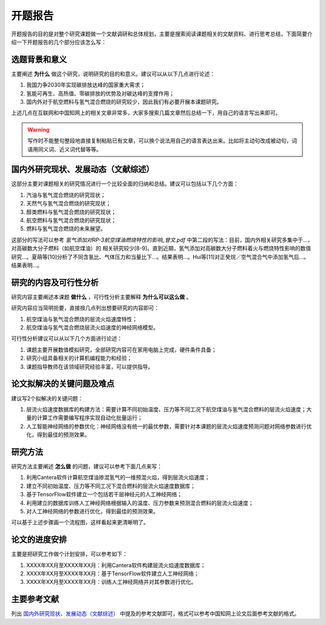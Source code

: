 开题报告
=======

开题报告的目的是对整个研究课题做一个文献调研和总体规划，主要是搜索阅读课题相关的文献资料、进行思考总结，下面简要介绍一下开题报告的几个部分应该怎么写：

选题背景和意义
*************

主要阐述 **为什么** 做这个研究，说明研究的目的和意义。建议可以从以下几点进行论述：

#. 我国力争2030年实现碳排放达峰的国家重大需求；
#. 氢能可再生、高热值、零碳排放的优势及对碳达峰的支撑作用；
#. 国内外对于航空燃料与氢气混合燃烧的研究较少，因此我们有必要开展本课题研究。

上述几点在互联网和中国知网上的相关文章非常多，大家多搜索几篇文章然后总结一下，用自己的语言写出来即可。

.. warning::

  写作时不能整句整段地直接复制粘贴已有文章，可以换个说法用自己的语言表达出来。比如将主动句改成被动句，词语用同义词、近义词代替等等。

国内外研究现状、发展动态（文献综述）
********************************

这部分主要对课题相关的研究情况进行一个比较全面的归纳和总结。建议可以包括以下几个方面：

#. 汽油与氢气混合燃烧的研究现状；
#. 天然气与氢气混合燃烧的研究现状；
#. 醇类燃料与氢气混合燃烧的研究现状；
#. 航空燃料与氢气混合燃烧的研究现状；
#. 燃料与氢气混合燃烧的未来展望。

这部分的写法可以参考 *氢气添加对RP-3航空煤油燃烧特性的影响_曾文.pdf* 中第二段的写法：目前，国内外相关研究多集中于...，对高碳数大分子燃料（如航空煤油）的
相关研究较少[8-9]。直到近期，氢气添加对高碳数大分子燃料着火与燃烧特性影响的数值研究...。夏萌等[10]分析了不同含氢比、气体压力和当量比下...。结果表明...。Hui等[11]对正癸烷／空气混合气中添加氢气后...。结果表明...。

研究的内容及可行性分析
********************

研究内容主要阐述本课题 **做什么** ，可行性分析主要解释 **为什么可以这么做** 。

研究内容应当简明扼要，直接按几点列出想要研究的内容即可：

#. 航空煤油与氢气混合燃烧的层流火焰速度特性；
#. 航空煤油与氢气混合燃烧层流火焰速度的神经网络模型。

可行性分析建议可以从以下几个方面进行论述：

#. 课题主要开展数值模拟研究，全部研究内容可在家用电脑上完成，硬件条件具备；
#. 研究小组具备相关的计算机编程能力和经验；
#. 课题指导教师在该领域研究经验丰富，可以提供指导。

论文拟解决的关键问题及难点
*************************

建议写2个拟解决的关键问题：

#. 层流火焰速度数据库的构建方法：需要计算不同初始温度、压力等不同工况下航空煤油与氢气混合燃料的层流火焰速度；大量的计算工作需要编写程序实现自动化批量运行；
#. 人工智能神经网络的参数优化：神经网络没有统一的最优参数，需要针对本课题的层流火焰速度预测问题对网络参数进行优化，得到最佳的预测效果。

研究方法
********

研究方法主要阐述 **怎么做** 的问题，建议可以参考下面几点来写：

#. 利用Cantera软件计算航空煤油掺混氢气的一维预混火焰，得到层流火焰速度；
#. 建立不同初始温度、压力等不同工况下混合燃料的层流火焰速度数据库；
#. 基于TensorFlow软件建立一个包括若干层神经元的人工神经网络；
#. 利用建立的数据库训练人工神经网络根据输入的温度、压力参数来预测混合燃料的层流火焰速度；
#. 对人工神经网络的参数进行优化，得到最佳的预测效果。

可以基于上述步骤画一个流程图，这样看起来更清晰明了。

论文的进度安排
**************

主要是把研究工作做个计划安排，可以参考如下：

#. XXXX年XX月至XXXX年XX月：利用Cantera软件构建层流火焰速度数据库；
#. XXXX年XX月至XXXX年XX月：基于TensorFlow软件建立人工神经网络；
#. XXXX年XX月至XXXX年XX月：训练人工神经网络并对其参数进行优化。

主要参考文献
***********

列出 `国内外研究现状、发展动态（文献综述）`_ 中提及的参考文献即可，格式可以参考中国知网上论文后面参考文献的格式。
